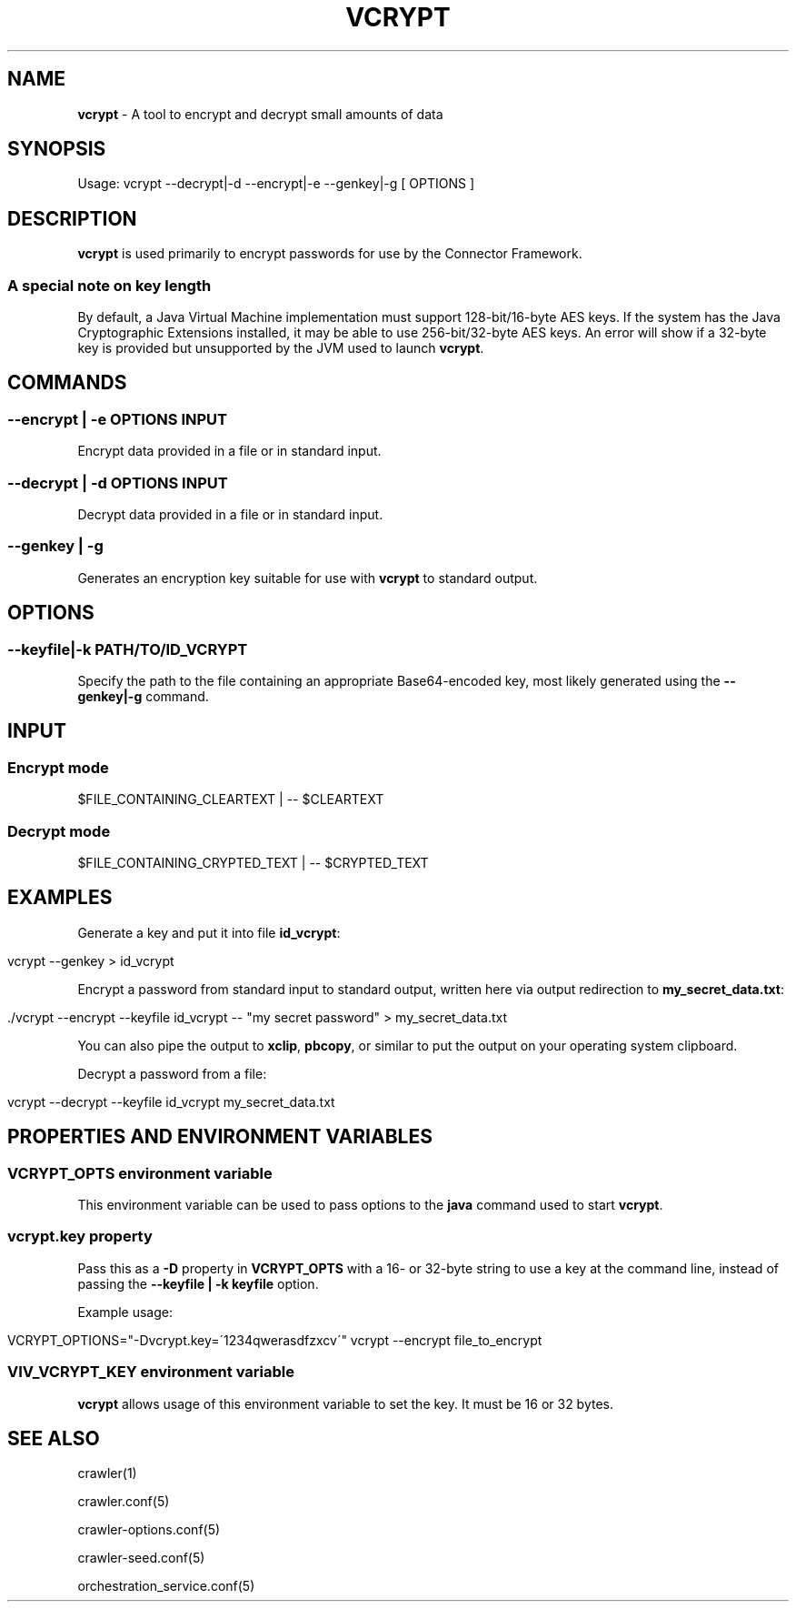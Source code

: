 .\" generated with Ronn/v0.7.3
.\" http://github.com/rtomayko/ronn/tree/0.7.3
.
.TH "VCRYPT" "1" "March 2017" "IBM " "IBM Data Crawler Manual"
.
.SH "NAME"
\fBvcrypt\fR \- A tool to encrypt and decrypt small amounts of data
.
.SH "SYNOPSIS"
Usage: vcrypt \-\-decrypt|\-d \-\-encrypt|\-e \-\-genkey|\-g [ OPTIONS ]
.
.SH "DESCRIPTION"
\fBvcrypt\fR is used primarily to encrypt passwords for use by the Connector Framework\.
.
.SS "A special note on key length"
By default, a Java Virtual Machine implementation must support 128\-bit/16\-byte AES keys\. If the system has the Java Cryptographic Extensions installed, it may be able to use 256\-bit/32\-byte AES keys\. An error will show if a 32\-byte key is provided but unsupported by the JVM used to launch \fBvcrypt\fR\.
.
.SH "COMMANDS"
.
.SS "\-\-encrypt | \-e OPTIONS INPUT"
Encrypt data provided in a file or in standard input\.
.
.SS "\-\-decrypt | \-d OPTIONS INPUT"
Decrypt data provided in a file or in standard input\.
.
.SS "\-\-genkey | \-g"
Generates an encryption key suitable for use with \fBvcrypt\fR to standard output\.
.
.SH "OPTIONS"
.
.SS "\-\-keyfile|\-k PATH/TO/ID_VCRYPT"
Specify the path to the file containing an appropriate Base64\-encoded key, most likely generated using the \fB\-\-genkey|\-g\fR command\.
.
.SH "INPUT"
.
.SS "Encrypt mode"
.
.nf

$FILE_CONTAINING_CLEARTEXT | \-\- $CLEARTEXT
.
.fi
.
.SS "Decrypt mode"
.
.nf

$FILE_CONTAINING_CRYPTED_TEXT | \-\- $CRYPTED_TEXT
.
.fi
.
.SH "EXAMPLES"
Generate a key and put it into file \fBid_vcrypt\fR:
.
.IP "" 4
.
.nf

vcrypt \-\-genkey > id_vcrypt
.
.fi
.
.IP "" 0
.
.P
Encrypt a password from standard input to standard output, written here via output redirection to \fBmy_secret_data\.txt\fR:
.
.IP "" 4
.
.nf

\&\./vcrypt \-\-encrypt \-\-keyfile id_vcrypt \-\- "my secret password" > my_secret_data\.txt
.
.fi
.
.IP "" 0
.
.P
You can also pipe the output to \fBxclip\fR, \fBpbcopy\fR, or similar to put the output on your operating system clipboard\.
.
.P
Decrypt a password from a file:
.
.IP "" 4
.
.nf

vcrypt \-\-decrypt \-\-keyfile id_vcrypt my_secret_data\.txt
.
.fi
.
.IP "" 0
.
.SH "PROPERTIES AND ENVIRONMENT VARIABLES"
.
.SS "VCRYPT_OPTS environment variable"
This environment variable can be used to pass options to the \fBjava\fR command used to start \fBvcrypt\fR\.
.
.SS "vcrypt\.key property"
Pass this as a \fB\-D\fR property in \fBVCRYPT_OPTS\fR with a 16\- or 32\-byte string to use a key at the command line, instead of passing the \fB\-\-keyfile | \-k keyfile\fR option\.
.
.P
Example usage:
.
.IP "" 4
.
.nf

VCRYPT_OPTIONS="\-Dvcrypt\.key=\'1234qwerasdfzxcv\'" vcrypt \-\-encrypt file_to_encrypt
.
.fi
.
.IP "" 0
.
.SS "VIV_VCRYPT_KEY environment variable"
\fBvcrypt\fR allows usage of this environment variable to set the key\. It must be 16 or 32 bytes\.
.
.SH "SEE ALSO"
crawler(1)
.
.P
crawler\.conf(5)
.
.P
crawler\-options\.conf(5)
.
.P
crawler\-seed\.conf(5)
.
.P
orchestration_service\.conf(5)
